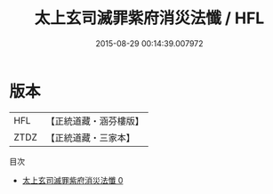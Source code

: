 #+TITLE: 太上玄司滅罪紫府消災法懺 / HFL

#+DATE: 2015-08-29 00:14:39.007972
* 版本
 |       HFL|【正統道藏・涵芬樓版】|
 |      ZTDZ|【正統道藏・三家本】|
目次
 - [[file:KR5b0239_000.txt][太上玄司滅罪紫府消災法懺 0]]

